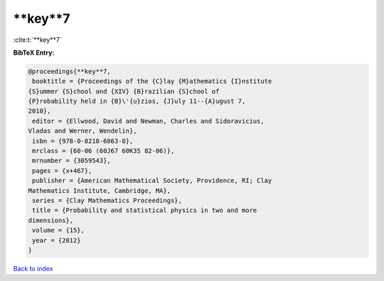 **key**7
========

:cite:t:`**key**7`

**BibTeX Entry:**

.. code-block:: bibtex

   @proceedings{**key**7,
    booktitle = {Proceedings of the {C}lay {M}athematics {I}nstitute
   {S}ummer {S}chool and {XIV} {B}razilian {S}chool of
   {P}robability held in {B}\'{u}zios, {J}uly 11--{A}ugust 7,
   2010},
    editor = {Ellwood, David and Newman, Charles and Sidoravicius,
   Vladas and Werner, Wendelin},
    isbn = {978-0-8218-6863-8},
    mrclass = {60-06 (60J67 60K35 82-06)},
    mrnumber = {3059543},
    pages = {x+467},
    publisher = {American Mathematical Society, Providence, RI; Clay
   Mathematics Institute, Cambridge, MA},
    series = {Clay Mathematics Proceedings},
    title = {Probability and statistical physics in two and more
   dimensions},
    volume = {15},
    year = {2012}
   }

`Back to index <../By-Cite-Keys.html>`_
